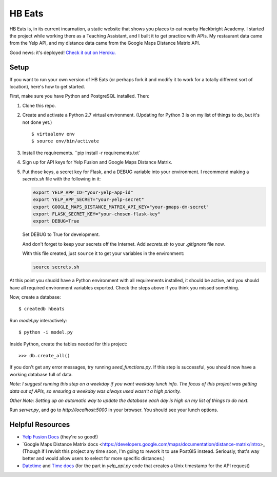 =======
HB Eats
=======

HB Eats is, in its current incarnation, a static website that shows you places
to eat nearby Hackbright Academy. I started the project while working there as
a Teaching Assistant, and I built it to get practice with APIs. My restaurant 
data came from the Yelp API, and my distance data came from the Google Maps 
Distance Matrix API.

Good news: it's deployed! `Check it out on Heroku. 
<https://hbeats.herokuapp.com/>`_

.. image:: https://github.com/jgriffith23/hb-eats/blob/master/images/hbeats.png?raw=true


Setup
=====

If you want to run your own version of HB Eats (or perhaps fork it and modify it
to work for a totally different sort of location), here's how to get started.

First, make sure you have Python and PostgreSQL installed. Then:

#. Clone this repo.

#. Create and activate a Python 2.7 virtual environment. (Updating for Python 3
   is on my list of things to do, but it's not done yet.)

   .. parsed-literal::

       $ virtualenv env
       $ source env/bin/activate

#. Install the requirements. ``pip install -r requirements.txt`

#. Sign up for API keys for Yelp Fusion and Google Maps Distance Matrix.

#. Put those keys, a secret key for Flask, and a DEBUG variable into your 
   environment. I recommend making a `secrets.sh` file with the following in it:

   .. code-block:: bash

       export YELP_APP_ID="your-yelp-app-id"
       export YELP_APP_SECRET="your-yelp-secret"
       export GOOGLE_MAPS_DISTANCE_MATRIX_API_KEY="your-gmaps-dm-secret"
       export FLASK_SECRET_KEY="your-chosen-flask-key"
       export DEBUG=True

   Set DEBUG to True for development.

   And don't forget to keep your secrets off the Internet. Add `secrets.sh` to
   your `.gitignore` file now.

   With this file created, just ``source`` it to get your variables in the
   environment:

   .. code-block:: bash

       source secrets.sh

At this point you shuold have a Python environment with all requirements
installed, it should be active, and you should have all required environment
variables exported. Check the steps above if you think you missed something.

Now, create a database:

.. parsed-literal::

    $ createdb hbeats

Run *model.py* interactively:

.. parsed-literal::

    $ python -i model.py

Inside Python, create the tables needed for this project:

.. parsed-literal::

    >>> db.create_all()

If you don't get any error messages, try running *seed_functions.py*. If this
step is successful, you should now have a working database full of data.

*Note: I suggest running this step on a weekday if you want weekday lunch info.
The focus of this project was getting data out of APIs, so ensuring a weekday
was always used wasn't a high priority.*

*Other Note: Setting up an automatic way to update the database each day is
high on my list of things to do next.*

Run *server.py*, and go to *http://localhost:5000* in your browser. You should
see your lunch options.


Helpful Resources
=================

- `Yelp Fusion Docs <https://www.yelp.com/developers/documentation/v3>`_ 
  (they're so good!)

- `Google Maps Distance Matrix docs
  <https://developers.google.com/maps/documentation/distance-matrix/intro>_
  (Though if I revisit this project any time soon, I'm going to rework it to
  use PostGIS instead. Seriously, that's way better and would allow users to
  select for more specific distances.)

- `Datetime <https://docs.python.org/2/library/datetime.html>`_ and `Time docs 
  <https://docs.python.org/2/library/time.html>`_ (for the part in *yelp_api.py* 
  code that creates a Unix timestamp for the API request)